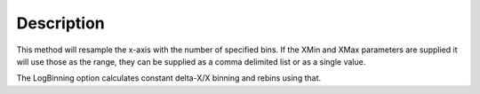 .. algorithm::

.. summary::

.. alias::

.. properties::

Description
-----------

This method will resample the x-axis with the number of specified bins.
If the XMin and XMax parameters are supplied it will use those as the
range, they can be supplied as a comma delimited list or as a single
value.

The LogBinning option calculates constant delta-X/X binning and rebins
using that.

.. algm_categories::
